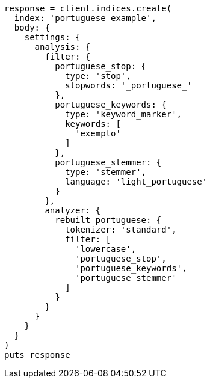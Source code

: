 [source, ruby]
----
response = client.indices.create(
  index: 'portuguese_example',
  body: {
    settings: {
      analysis: {
        filter: {
          portuguese_stop: {
            type: 'stop',
            stopwords: '_portuguese_'
          },
          portuguese_keywords: {
            type: 'keyword_marker',
            keywords: [
              'exemplo'
            ]
          },
          portuguese_stemmer: {
            type: 'stemmer',
            language: 'light_portuguese'
          }
        },
        analyzer: {
          rebuilt_portuguese: {
            tokenizer: 'standard',
            filter: [
              'lowercase',
              'portuguese_stop',
              'portuguese_keywords',
              'portuguese_stemmer'
            ]
          }
        }
      }
    }
  }
)
puts response
----
